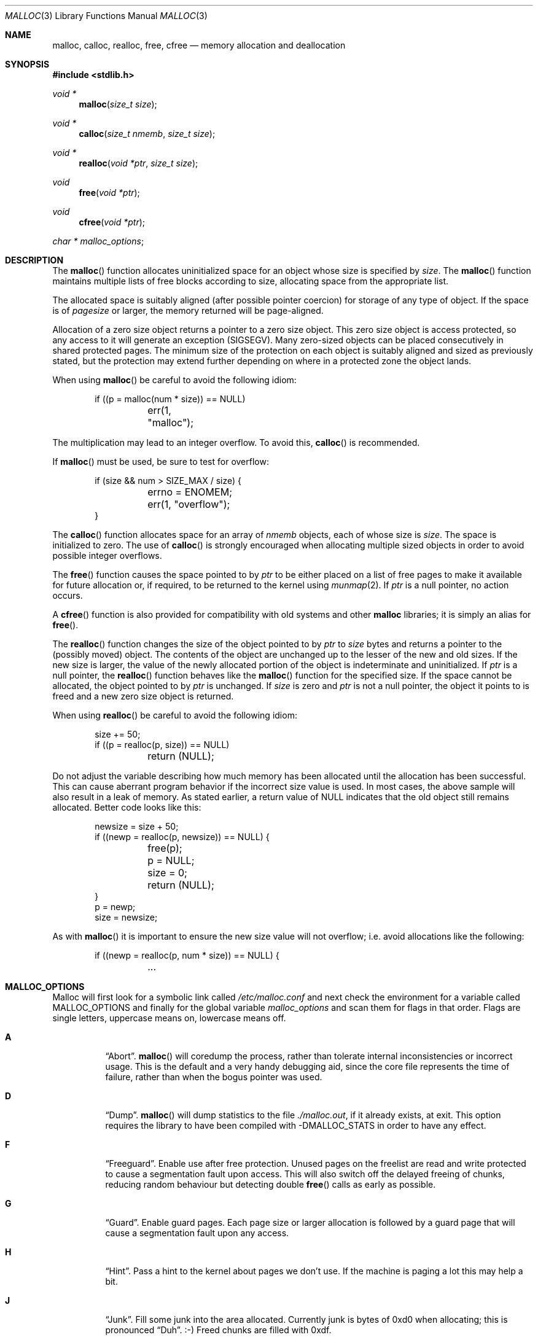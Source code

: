 .\"
.\" Copyright (c) 1980, 1991, 1993
.\"	The Regents of the University of California.  All rights reserved.
.\"
.\" This code is derived from software contributed to Berkeley by
.\" the American National Standards Committee X3, on Information
.\" Processing Systems.
.\"
.\" Redistribution and use in source and binary forms, with or without
.\" modification, are permitted provided that the following conditions
.\" are met:
.\" 1. Redistributions of source code must retain the above copyright
.\"    notice, this list of conditions and the following disclaimer.
.\" 2. Redistributions in binary form must reproduce the above copyright
.\"    notice, this list of conditions and the following disclaimer in the
.\"    documentation and/or other materials provided with the distribution.
.\" 3. Neither the name of the University nor the names of its contributors
.\"    may be used to endorse or promote products derived from this software
.\"    without specific prior written permission.
.\"
.\" THIS SOFTWARE IS PROVIDED BY THE REGENTS AND CONTRIBUTORS ``AS IS'' AND
.\" ANY EXPRESS OR IMPLIED WARRANTIES, INCLUDING, BUT NOT LIMITED TO, THE
.\" IMPLIED WARRANTIES OF MERCHANTABILITY AND FITNESS FOR A PARTICULAR PURPOSE
.\" ARE DISCLAIMED.  IN NO EVENT SHALL THE REGENTS OR CONTRIBUTORS BE LIABLE
.\" FOR ANY DIRECT, INDIRECT, INCIDENTAL, SPECIAL, EXEMPLARY, OR CONSEQUENTIAL
.\" DAMAGES (INCLUDING, BUT NOT LIMITED TO, PROCUREMENT OF SUBSTITUTE GOODS
.\" OR SERVICES; LOSS OF USE, DATA, OR PROFITS; OR BUSINESS INTERRUPTION)
.\" HOWEVER CAUSED AND ON ANY THEORY OF LIABILITY, WHETHER IN CONTRACT, STRICT
.\" LIABILITY, OR TORT (INCLUDING NEGLIGENCE OR OTHERWISE) ARISING IN ANY WAY
.\" OUT OF THE USE OF THIS SOFTWARE, EVEN IF ADVISED OF THE POSSIBILITY OF
.\" SUCH DAMAGE.
.\"
.\"	$OpenBSD: malloc.3,v 1.68 2010/05/26 08:22:11 jmc Exp $
.\"
.Dd $Mdocdate: May 26 2010 $
.Dt MALLOC 3
.Os
.Sh NAME
.Nm malloc ,
.Nm calloc ,
.Nm realloc ,
.Nm free ,
.Nm cfree
.Nd memory allocation and deallocation
.Sh SYNOPSIS
.Fd #include <stdlib.h>
.Ft void *
.Fn malloc "size_t size"
.Ft void *
.Fn calloc "size_t nmemb" "size_t size"
.Ft void *
.Fn realloc "void *ptr" "size_t size"
.Ft void
.Fn free "void *ptr"
.Ft void
.Fn cfree "void *ptr"
.Ft char *
.Va malloc_options ;
.Sh DESCRIPTION
The
.Fn malloc
function allocates uninitialized space for an object whose
size is specified by
.Fa size .
The
.Fn malloc
function maintains multiple lists of free blocks according to size, allocating
space from the appropriate list.
.Pp
The allocated space is
suitably aligned (after possible pointer
coercion) for storage of any type of object.
If the space is of
.Em pagesize
or larger, the memory returned will be page-aligned.
.Pp
Allocation of a zero size object returns a pointer to a zero size object.
This zero size object is access protected, so any access to it will
generate an exception (SIGSEGV).
Many zero-sized objects can be placed consecutively in shared
protected pages.
The minimum size of the protection on each object is suitably aligned and
sized as previously stated, but the protection may extend further depending
on where in a protected zone the object lands.
.Pp
When using
.Fn malloc
be careful to avoid the following idiom:
.Bd -literal -offset indent
if ((p = malloc(num * size)) == NULL)
	err(1, "malloc");
.Ed
.Pp
The multiplication may lead to an integer overflow.
To avoid this,
.Fn calloc
is recommended.
.Pp
If
.Fn malloc
must be used, be sure to test for overflow:
.Bd -literal -offset indent
if (size && num > SIZE_MAX / size) {
	errno = ENOMEM;
	err(1, "overflow");
}
.Ed
.Pp
The
.Fn calloc
function allocates space for an array of
.Fa nmemb
objects, each of whose size is
.Fa size .
The space is initialized to zero.
The use of
.Fn calloc
is strongly encouraged when allocating multiple sized objects
in order to avoid possible integer overflows.
.Pp
The
.Fn free
function causes the space pointed to by
.Fa ptr
to be either placed on a list of free pages to make it available for future
allocation or, if required, to be returned to the kernel using
.Xr munmap 2 .
If
.Fa ptr
is a null pointer, no action occurs.
.Pp
A
.Fn cfree
function is also provided for compatibility with old systems and other
.Nm malloc
libraries; it is simply an alias for
.Fn free .
.Pp
The
.Fn realloc
function changes the size of the object pointed to by
.Fa ptr
to
.Fa size
bytes and returns a pointer to the (possibly moved) object.
The contents of the object are unchanged up to the lesser
of the new and old sizes.
If the new size is larger, the value of the newly allocated portion
of the object is indeterminate and uninitialized.
If
.Fa ptr
is a null pointer, the
.Fn realloc
function behaves like the
.Fn malloc
function for the specified size.
If the space cannot be allocated, the object
pointed to by
.Fa ptr
is unchanged.
If
.Fa size
is zero and
.Fa ptr
is not a null pointer, the object it points to is freed and a new zero size
object is returned.
.Pp
When using
.Fn realloc
be careful to avoid the following idiom:
.Bd -literal -offset indent
size += 50;
if ((p = realloc(p, size)) == NULL)
	return (NULL);
.Ed
.Pp
Do not adjust the variable describing how much memory has been allocated
until the allocation has been successful.
This can cause aberrant program behavior if the incorrect size value is used.
In most cases, the above sample will also result in a leak of memory.
As stated earlier, a return value of
.Dv NULL
indicates that the old object still remains allocated.
Better code looks like this:
.Bd -literal -offset indent
newsize = size + 50;
if ((newp = realloc(p, newsize)) == NULL) {
	free(p);
	p = NULL;
	size = 0;
	return (NULL);
}
p = newp;
size = newsize;
.Ed
.Pp
As with
.Fn malloc
it is important to ensure the new size value will not overflow;
i.e. avoid allocations like the following:
.Bd -literal -offset indent
if ((newp = realloc(p, num * size)) == NULL) {
	...
.Ed
.Sh MALLOC_OPTIONS
Malloc will first look for a symbolic link called
.Pa /etc/malloc.conf
and next check the environment for a variable called
.Ev MALLOC_OPTIONS
and finally for the global variable
.Va malloc_options
and scan them for flags in that order.
Flags are single letters, uppercase means on, lowercase means off.
.Bl -tag -width indent
.It Cm A
.Dq Abort .
.Fn malloc
will coredump the process, rather than tolerate internal
inconsistencies or incorrect usage.
This is the default and a very handy debugging aid,
since the core file represents the time of failure,
rather than when the bogus pointer was used.
.It Cm D
.Dq Dump .
.Fn malloc
will dump statistics to the file
.Pa ./malloc.out ,
if it already exists,
at exit.
This option requires the library to have been compiled with -DMALLOC_STATS in
order to have any effect.
.It Cm F
.Dq Freeguard .
Enable use after free protection.
Unused pages on the freelist are read and write protected to
cause a segmentation fault upon access.
This will also switch off the delayed freeing of chunks,
reducing random behaviour but detecting double
.Fn free
calls as early as possible.
.It Cm G
.Dq Guard .
Enable guard pages.
Each page size or larger allocation is followed by a guard page that will
cause a segmentation fault upon any access.
.It Cm H
.Dq Hint .
Pass a hint to the kernel about pages we don't use.
If the machine is paging a lot this may help a bit.
.It Cm J
.Dq Junk .
Fill some junk into the area allocated.
Currently junk is bytes of 0xd0 when allocating; this is pronounced
.Dq Duh .
\&:-)
Freed chunks are filled with 0xdf.
.It Cm P
.Dq Move allocations within a page.
Allocations larger than half a page but smaller than a page
are aligned to the end of a page to catch buffer overruns in more
cases.
This is the default.
.It Cm R
.Dq realloc .
Always reallocate when
.Fn realloc
is called, even if the initial allocation was big enough.
This can substantially aid in compacting memory.
.\".Pp
.\".It Cm U
.\".Dq utrace .
.\"Generate entries for
.\".Xr ktrace 1
.\"for all operations.
.\"Consult the source for this one.
.It Cm S
Enable all options suitable for security auditing.
.It Cm X
.Dq xmalloc .
Rather than return failure,
.Xr abort 3
the program with a diagnostic message on stderr.
It is the intention that this option be set at compile time by
including in the source:
.Bd -literal -offset indent
extern char *malloc_options;
malloc_options = "X";
.Ed
.Pp
Note that this will cause code that is supposed to handle
out-of-memory conditions gracefully to abort instead.
.It Cm Z
.Dq Zero .
Fill some junk into the area allocated (see
.Cm J ) ,
except for the exact length the user asked for, which is zeroed.
.It Cm <
.Dq Half the cache size .
Decrease the size of the free page cache by a factor of two.
.It Cm >
.Dq Double the cache size .
Increase the size of the free page cache by a factor of two.
.El
.Pp
So to set a systemwide reduction of cache size and use guard pages:
.Dl # ln -s 'G\*(Lt' /etc/malloc.conf
.Pp
The flags are mostly for testing and debugging.
If a program changes behavior if any of these options (except
.Cm X )
are used,
it is buggy.
.Pp
The default number of free pages cached is 64.
.Sh RETURN VALUES
The
.Fn malloc
and
.Fn calloc
functions return a pointer to the allocated space if successful; otherwise,
a null pointer is returned and
.Va errno
is set to
.Er ENOMEM .
.Pp
The
.Fn free
and
.Fn cfree
functions return no value.
.Pp
The
.Fn realloc
function returns a pointer to the (possibly moved) allocated space
if successful; otherwise, a null pointer is returned and
.Va errno
is set to
.Er ENOMEM .
.Sh ENVIRONMENT
.Bl -tag -width Ev
.It Ev MALLOC_OPTIONS
See above.
.El
.Sh FILES
.Bl -tag -width "/etc/malloc.conf"
.It Pa /etc/malloc.conf
symbolic link to filename containing option flags
.El
.Sh DIAGNOSTICS
If
.Fn malloc ,
.Fn calloc ,
.Fn realloc ,
or
.Fn free
detect an error condition,
a message will be printed to file descriptor
2 (not using stdio).
Errors will result in the process being aborted,
unless the
.Cm a
option has been specified.
.Pp
Here is a brief description of the error messages and what they mean:
.Bl -tag -width Ds
.It Dq out of memory
If the
.Cm X
option is specified it is an error for
.Fn malloc ,
.Fn calloc ,
or
.Fn realloc
to return
.Dv NULL .
.It Dq malloc init mmap failed
This is a rather weird condition that is most likely to indicate a
seriously overloaded system or a ulimit restriction.
.It Dq bogus pointer (double free?)
An attempt to
.Fn free
or
.Fn realloc
an unallocated pointer was made.
.It Dq chunk is already free
There was an attempt to free a chunk that had already been freed.
.It Dq modified chunk-pointer
The pointer passed to
.Fn free
or
.Fn realloc
has been modified.
.It Dq recursive call
An attempt was made to call recursively into these functions, i.e., from a
signal handler.
This behavior is not supported.
In particular, signal handlers should
.Em not
use any of the
.Fn malloc
functions nor utilize any other functions which may call
.Fn malloc
(e.g.,
.Xr stdio 3
routines).
.It Dq unknown char in MALLOC_OPTIONS
We found something we didn't understand.
.It Dq malloc cache overflow/underflow
The internal malloc page cache has been corrupted.
.It Dq malloc free slot lost
The internal malloc page cache has been corrupted.
.It Dq guard size
An inconsistent guard size was detected.
.It any other error
.Fn malloc
detected an internal error;
consult sources and/or wizards.
.El
.Sh SEE ALSO
.Xr brk 2 ,
.Xr mmap 2 ,
.Xr munmap 2 ,
.Xr alloca 3 ,
.Xr getpagesize 3 ,
.Xr posix_memalign 3
.Sh STANDARDS
The
.Fn malloc
function conforms to
.St -ansiC .
.Sh HISTORY
The
.Nm
family of functions first appeared in
.At v7 .
A new implementation by Chris Kingsley was introduced in
.Bx 4.2 ,
followed by a complete rewrite by Poul-Henning Kamp which appeared in
.Fx 2.2
and was included in
.Ox 2.0 .
These implementations were all
.Xr sbrk 2
based.
In
.Ox 3.8 ,
Thierry Deval rewrote
.Nm
to use the
.Xr mmap 2
system call,
making the page addresses returned by
.Nm
random.
A rewrite by Otto Moerbeek introducing a new central data structure and more
randomization appeared in
.Ox 4.4 .
